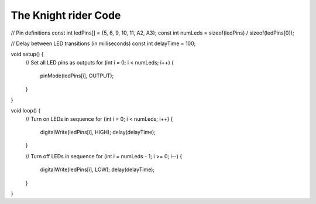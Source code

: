 The Knight rider Code
=====

.. code-block:: c

// Pin definitions
const int ledPins[] = {5, 6, 9, 10, 11, A2, A3};
const int numLeds = sizeof(ledPins) / sizeof(ledPins[0]);

// Delay between LED transitions (in milliseconds)
const int delayTime = 100;

void setup() {
  // Set all LED pins as outputs
  for (int i = 0; i < numLeds; i++) {
    pinMode(ledPins[i], OUTPUT);
  }
}

void loop() {
  // Turn on LEDs in sequence
  for (int i = 0; i < numLeds; i++) {
    digitalWrite(ledPins[i], HIGH);
    delay(delayTime);
  }

  // Turn off LEDs in sequence
  for (int i = numLeds - 1; i >= 0; i--) {
    digitalWrite(ledPins[i], LOW);
    delay(delayTime);
  }
}

